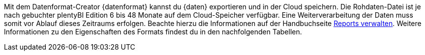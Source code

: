 Mit dem Datenformat-Creator {datenformat} kannst du {daten} exportieren und in der Cloud speichern.
Die Rohdaten-Datei ist je nach gebuchter plentyBI Edition 6 bis 48 Monate auf dem Cloud-Speicher verfügbar. Eine Weiterverarbeitung der Daten muss somit vor Ablauf dieses Zeitraums erfolgen. Beachte hierzu die Informationen auf der Handbuchseite <<https://knowledge.plentymarkets.com/business-entscheidungen/plenty-bi/reports/reports-verwalten#_datenformat_creator#, Reports verwalten>>.
Weitere Informationen zu den Eigenschaften des Formats findest du in den nachfolgenden Tabellen.
